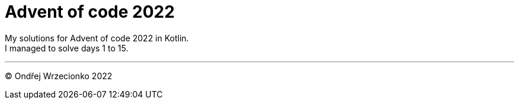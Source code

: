 = Advent of code 2022

My solutions for Advent of code 2022 in Kotlin. +
I managed to solve days 1 to 15.

'''

&copy; Ondřej Wrzecionko 2022
